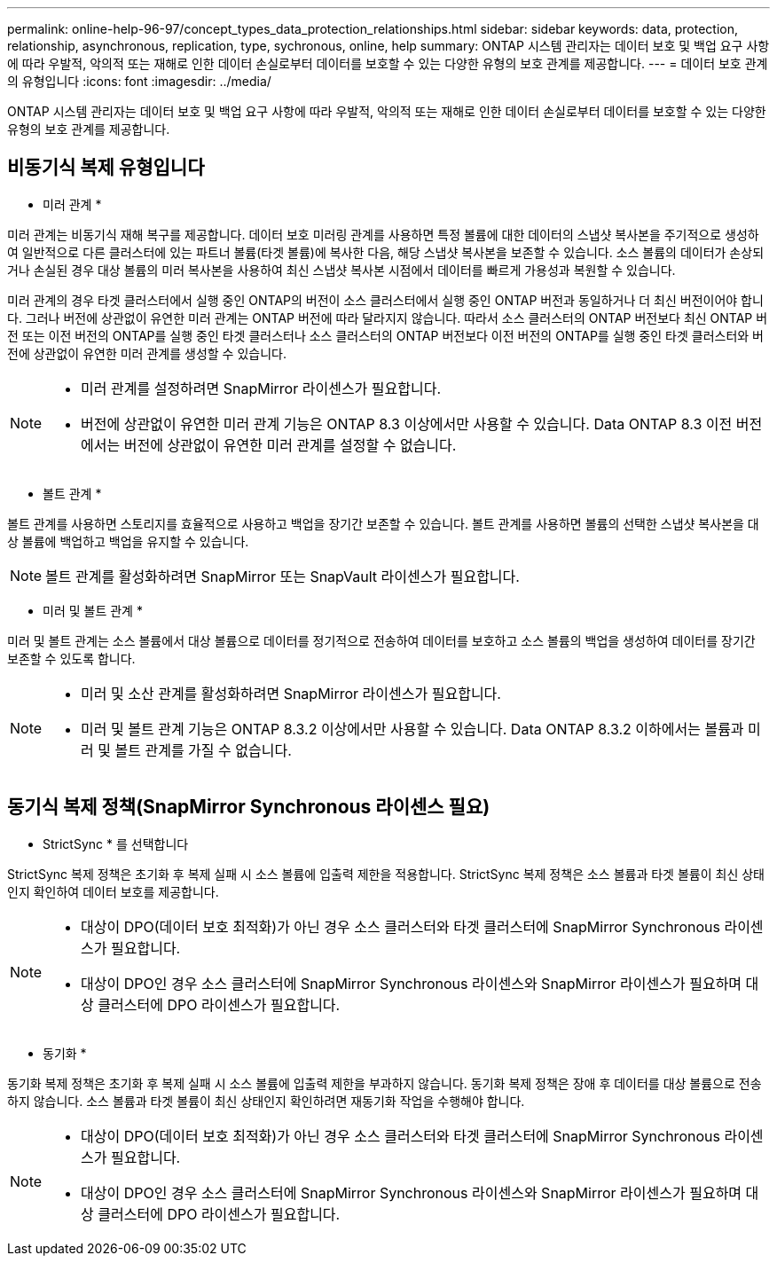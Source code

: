 ---
permalink: online-help-96-97/concept_types_data_protection_relationships.html 
sidebar: sidebar 
keywords: data, protection, relationship, asynchronous, replication, type, sychronous, online, help 
summary: ONTAP 시스템 관리자는 데이터 보호 및 백업 요구 사항에 따라 우발적, 악의적 또는 재해로 인한 데이터 손실로부터 데이터를 보호할 수 있는 다양한 유형의 보호 관계를 제공합니다. 
---
= 데이터 보호 관계의 유형입니다
:icons: font
:imagesdir: ../media/


[role="lead"]
ONTAP 시스템 관리자는 데이터 보호 및 백업 요구 사항에 따라 우발적, 악의적 또는 재해로 인한 데이터 손실로부터 데이터를 보호할 수 있는 다양한 유형의 보호 관계를 제공합니다.



== 비동기식 복제 유형입니다

* 미러 관계 *

미러 관계는 비동기식 재해 복구를 제공합니다. 데이터 보호 미러링 관계를 사용하면 특정 볼륨에 대한 데이터의 스냅샷 복사본을 주기적으로 생성하여 일반적으로 다른 클러스터에 있는 파트너 볼륨(타겟 볼륨)에 복사한 다음, 해당 스냅샷 복사본을 보존할 수 있습니다. 소스 볼륨의 데이터가 손상되거나 손실된 경우 대상 볼륨의 미러 복사본을 사용하여 최신 스냅샷 복사본 시점에서 데이터를 빠르게 가용성과 복원할 수 있습니다.

미러 관계의 경우 타겟 클러스터에서 실행 중인 ONTAP의 버전이 소스 클러스터에서 실행 중인 ONTAP 버전과 동일하거나 더 최신 버전이어야 합니다. 그러나 버전에 상관없이 유연한 미러 관계는 ONTAP 버전에 따라 달라지지 않습니다. 따라서 소스 클러스터의 ONTAP 버전보다 최신 ONTAP 버전 또는 이전 버전의 ONTAP를 실행 중인 타겟 클러스터나 소스 클러스터의 ONTAP 버전보다 이전 버전의 ONTAP를 실행 중인 타겟 클러스터와 버전에 상관없이 유연한 미러 관계를 생성할 수 있습니다.

[NOTE]
====
* 미러 관계를 설정하려면 SnapMirror 라이센스가 필요합니다.
* 버전에 상관없이 유연한 미러 관계 기능은 ONTAP 8.3 이상에서만 사용할 수 있습니다. Data ONTAP 8.3 이전 버전에서는 버전에 상관없이 유연한 미러 관계를 설정할 수 없습니다.


====
* 볼트 관계 *

볼트 관계를 사용하면 스토리지를 효율적으로 사용하고 백업을 장기간 보존할 수 있습니다. 볼트 관계를 사용하면 볼륨의 선택한 스냅샷 복사본을 대상 볼륨에 백업하고 백업을 유지할 수 있습니다.

[NOTE]
====
볼트 관계를 활성화하려면 SnapMirror 또는 SnapVault 라이센스가 필요합니다.

====
* 미러 및 볼트 관계 *

미러 및 볼트 관계는 소스 볼륨에서 대상 볼륨으로 데이터를 정기적으로 전송하여 데이터를 보호하고 소스 볼륨의 백업을 생성하여 데이터를 장기간 보존할 수 있도록 합니다.

[NOTE]
====
* 미러 및 소산 관계를 활성화하려면 SnapMirror 라이센스가 필요합니다.
* 미러 및 볼트 관계 기능은 ONTAP 8.3.2 이상에서만 사용할 수 있습니다. Data ONTAP 8.3.2 이하에서는 볼륨과 미러 및 볼트 관계를 가질 수 없습니다.


====


== 동기식 복제 정책(SnapMirror Synchronous 라이센스 필요)

* StrictSync * 를 선택합니다

StrictSync 복제 정책은 초기화 후 복제 실패 시 소스 볼륨에 입출력 제한을 적용합니다. StrictSync 복제 정책은 소스 볼륨과 타겟 볼륨이 최신 상태인지 확인하여 데이터 보호를 제공합니다.

[NOTE]
====
* 대상이 DPO(데이터 보호 최적화)가 아닌 경우 소스 클러스터와 타겟 클러스터에 SnapMirror Synchronous 라이센스가 필요합니다.
* 대상이 DPO인 경우 소스 클러스터에 SnapMirror Synchronous 라이센스와 SnapMirror 라이센스가 필요하며 대상 클러스터에 DPO 라이센스가 필요합니다.


====
* 동기화 *

동기화 복제 정책은 초기화 후 복제 실패 시 소스 볼륨에 입출력 제한을 부과하지 않습니다. 동기화 복제 정책은 장애 후 데이터를 대상 볼륨으로 전송하지 않습니다. 소스 볼륨과 타겟 볼륨이 최신 상태인지 확인하려면 재동기화 작업을 수행해야 합니다.

[NOTE]
====
* 대상이 DPO(데이터 보호 최적화)가 아닌 경우 소스 클러스터와 타겟 클러스터에 SnapMirror Synchronous 라이센스가 필요합니다.
* 대상이 DPO인 경우 소스 클러스터에 SnapMirror Synchronous 라이센스와 SnapMirror 라이센스가 필요하며 대상 클러스터에 DPO 라이센스가 필요합니다.


====